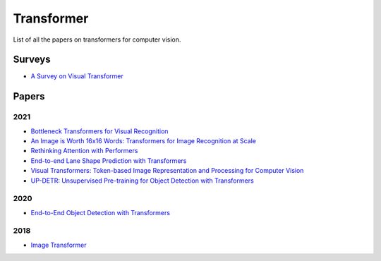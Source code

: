 ===========
Transformer
===========

List of all the papers on transformers for computer vision.

Surveys
=======

- `A Survey on Visual Transformer <https://arxiv.org/pdf/2012.12556.pdf>`_

Papers
======

2021
****

- `Bottleneck Transformers for Visual Recognition <https://arxiv.org/pdf/2101.11605.pdf>`_

- `An Image is Worth 16x16 Words: Transformers for Image Recognition at Scale <https://openreview.net/pdf?id=YicbFdNTTy>`_

- `Rethinking Attention with Performers <https://arxiv.org/pdf/2009.14794.pdf>`_

- `End-to-end Lane Shape Prediction with Transformers <https://arxiv.org/pdf/2011.04233.pdf>`_

- `Visual Transformers: Token-based Image Representation and Processing for Computer Vision <https://arxiv.org/pdf/2006.03677.pdf>`_

- `UP-DETR: Unsupervised Pre-training for Object Detection with Transformers <https://arxiv.org/pdf/2011.09094.pdf>`_

2020
****

- `End-to-End Object Detection with Transformers <https://arxiv.org/pdf/2005.12872.pdf>`_


2018
****

- `Image Transformer <https://arxiv.org/pdf/1802.05751.pdf>`_
